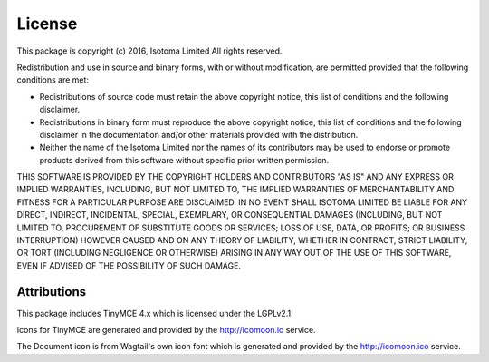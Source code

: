 License
=======

This package is copyright (c) 2016, Isotoma Limited
All rights reserved.

Redistribution and use in source and binary forms, with or without
modification, are permitted provided that the following conditions are
met:

* Redistributions of source code must retain the above copyright
  notice, this list of conditions and the following disclaimer.
* Redistributions in binary form must reproduce the above copyright
  notice, this list of conditions and the following disclaimer in the
  documentation and/or other materials provided with the distribution.
* Neither the name of the Isotoma Limited nor the
  names of its contributors may be used to endorse or promote products
  derived from this software without specific prior written permission.

THIS SOFTWARE IS PROVIDED BY THE COPYRIGHT HOLDERS AND CONTRIBUTORS "AS
IS" AND ANY EXPRESS OR IMPLIED WARRANTIES, INCLUDING, BUT NOT LIMITED
TO, THE IMPLIED WARRANTIES OF MERCHANTABILITY AND FITNESS FOR A
PARTICULAR PURPOSE ARE DISCLAIMED. IN NO EVENT SHALL ISOTOMA LIMITED BE
LIABLE FOR ANY DIRECT, INDIRECT, INCIDENTAL, SPECIAL, EXEMPLARY, OR
CONSEQUENTIAL DAMAGES (INCLUDING, BUT NOT LIMITED TO, PROCUREMENT OF
SUBSTITUTE GOODS OR SERVICES; LOSS OF USE, DATA, OR PROFITS; OR
BUSINESS INTERRUPTION) HOWEVER CAUSED AND ON ANY THEORY OF LIABILITY,
WHETHER IN CONTRACT, STRICT LIABILITY, OR TORT (INCLUDING NEGLIGENCE OR
OTHERWISE) ARISING IN ANY WAY OUT OF THE USE OF THIS SOFTWARE, EVEN IF
ADVISED OF THE POSSIBILITY OF SUCH DAMAGE.

Attributions
------------

This package includes TinyMCE 4.x which is licensed under the LGPLv2.1.

Icons for TinyMCE are generated and provided by the http://icomoon.io
service.

The Document icon is from Wagtail's own icon font which is generated
and provided by the http://icomoon.ico service.
